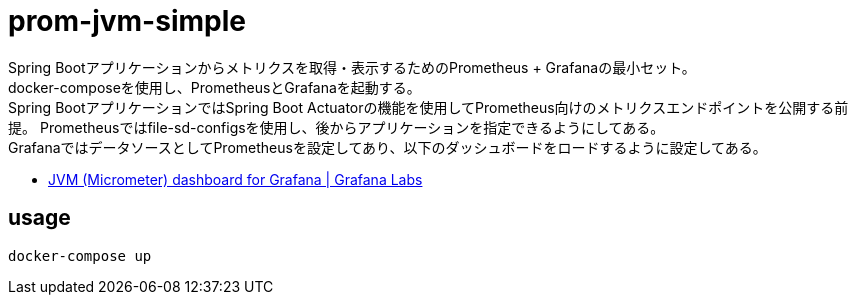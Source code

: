 = prom-jvm-simple

Spring Bootアプリケーションからメトリクスを取得・表示するためのPrometheus + Grafanaの最小セット。 +
docker-composeを使用し、PrometheusとGrafanaを起動する。 +
Spring BootアプリケーションではSpring Boot Actuatorの機能を使用してPrometheus向けのメトリクスエンドポイントを公開する前提。
Prometheusではfile-sd-configsを使用し、後からアプリケーションを指定できるようにしてある。 +
GrafanaではデータソースとしてPrometheusを設定してあり、以下のダッシュボードをロードするように設定してある。

* link:https://grafana.com/grafana/dashboards/4701[JVM (Micrometer) dashboard for Grafana | Grafana Labs]

== usage

[source]
----
docker-compose up
----

